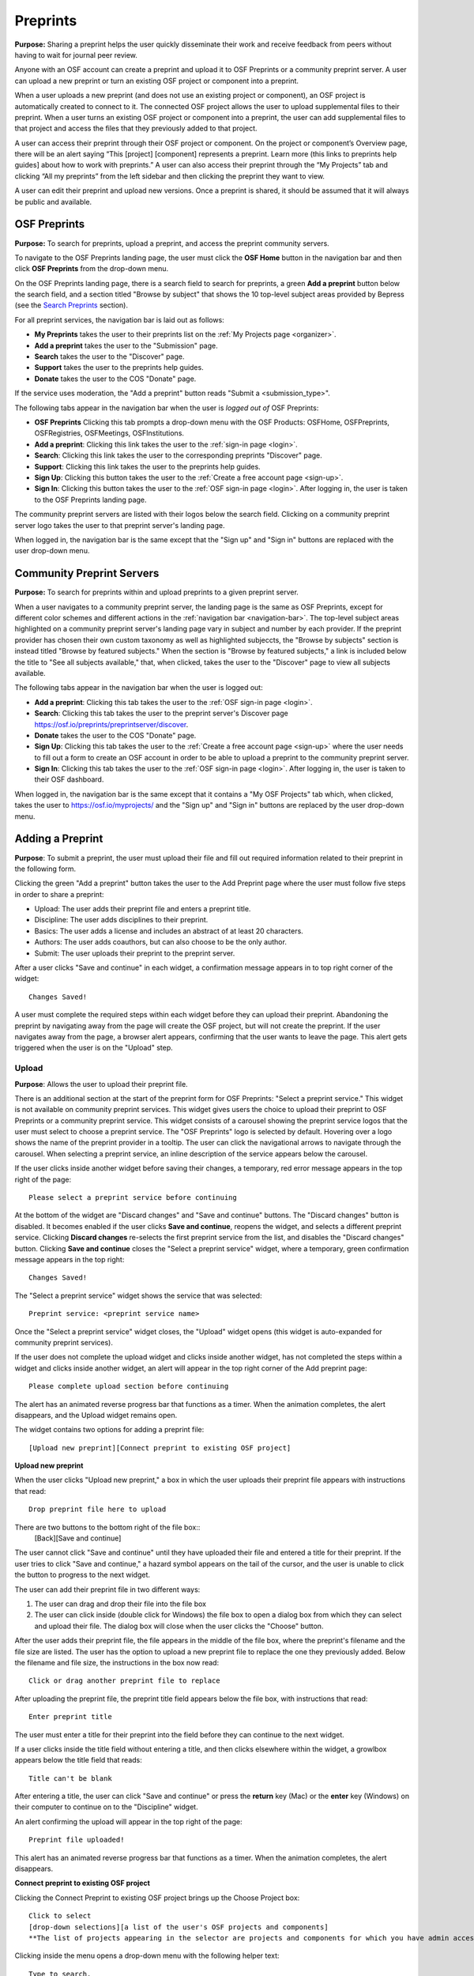 .. _preprints:

Preprints
*********

**Purpose:** Sharing a preprint helps the user quickly disseminate their work and receive feedback from peers without having to wait for journal peer review. 

Anyone with an OSF account can create a preprint and upload it to OSF Preprints or a community preprint server. A user can upload a new preprint or turn an existing OSF project or component into a preprint. 

When a user uploads a new preprint (and does not use an existing project or component), an OSF project is automatically created to connect to it. The connected OSF project allows the user to upload supplemental files to their preprint. When a user turns an existing OSF project or component into a preprint, the user can add supplemental files to that project and access the files that they previously added to that project.

A user can access their preprint through their OSF project or component. On the project or component’s Overview page, there will be an alert saying “This [project] [component] represents a preprint. Learn more (this links to preprints help guides] about how to work with preprints.” A user can also access their preprint through the “My Projects” tab and  clicking “All my preprints” from the left sidebar and then clicking the preprint they want to view. 

A user can edit their preprint and upload new versions. Once a preprint is shared, it should be assumed that it will always be public and available.

OSF Preprints
-------------
**Purpose:** To search for preprints, upload a preprint, and access the preprint community servers.

To navigate to the OSF Preprints landing page, the user must click the **OSF Home** button in the navigation bar and then click **OSF Preprints** from the drop-down menu.

On the OSF Preprints landing page, there is a search field to search for preprints, a green **Add a preprint** button below the search field, and a section titled "Browse by subject" that shows the 10 top-level subject areas provided by Bepress (see the `Search Preprints`_ section).

For all preprint services, the navigation bar is laid out as follows:

* **My Preprints** takes the user to their preprints list on the :ref:`My Projects page <organizer>`.
* **Add a preprint** takes the user to the "Submission" page.
* **Search** takes the user to the "Discover" page.
* **Support** takes the user to the preprints help guides.
* **Donate** takes the user to the COS "Donate" page.

If the service uses moderation, the "Add a preprint" button reads "Submit a <submission_type>".

The following tabs appear in the navigation bar when the user is *logged out of* OSF Preprints:

* **OSF Preprints** Clicking this tab prompts a drop-down menu with the OSF Products: OSFHome, OSFPreprints, OSFRegistries, OSFMeetings, OSFInstitutions.
* **Add a preprint**: Clicking this link takes the user to the :ref:`sign-in page <login>`.
* **Search**: Clicking this link takes the user to the corresponding preprints "Discover" page.
* **Support**: Clicking this link takes the user to the preprints help guides.
* **Sign Up**: Clicking this button takes the user to the :ref:`Create a free account page <sign-up>`.
* **Sign In**: Clicking this button takes the user to the :ref:`OSF sign-in page <login>`. After logging in, the user is taken to the OSF Preprints landing page.

The community preprint servers are listed with their logos below the search field. Clicking on a community preprint server logo takes the user to that preprint server's landing page.

When logged in, the navigation bar is the same except that the "Sign up" and "Sign in" buttons are replaced with the user drop-down menu.

Community Preprint Servers
--------------------------
**Purpose:** To search for preprints within and upload preprints to a given preprint server.

When a user navigates to a community preprint server, the landing page is the same as OSF Preprints, except for different color schemes and different actions in the :ref:`navigation bar <navigation-bar>`. The top-level subject areas highlighted on a community preprint server's landing page vary in subject and number by each provider. If the preprint provider has chosen their own custom taxonomy as well as highlighted subjeccts, the "Browse by subjects" section is instead titled "Browse by featured subjects." When the section is "Browse by featured subjects," a link is included below the title to "See all subjects available," that, when clicked, takes the user to the "Discover" page to view all subjects available.

The following tabs appear in the navigation bar when the user is logged out:

* **Add a preprint**:  Clicking this tab takes the user to the :ref:`OSF sign-in page <login>`.
* **Search**: Clicking this tab takes the user to the preprint server's Discover page https://osf.io/preprints/preprintserver/discover.
* **Donate** takes the user to the COS "Donate" page.
* **Sign Up**: Clicking this tab takes the user to the :ref:`Create a free account page <sign-up>` where the user needs to fill out a form to create an OSF account in order to be able to upload a preprint to the community preprint server. 
* **Sign In**: Clicking this tab takes the user to the :ref:`OSF sign-in page <login>`. After logging in, the user is taken to their OSF dashboard.

When logged in, the navigation bar is the same except that it contains a "My OSF Projects" tab which, when clicked, takes the user to https://osf.io/myprojects/ and the "Sign up" and "Sign in" buttons are replaced by the user drop-down menu.

.. _adding-preprint: 

Adding a Preprint
-----------------
**Purpose**: To submit a preprint, the user must upload their file and fill out required information related to their preprint in the following form.
  
Clicking the green "Add a preprint" button takes the user to the Add Preprint page where the user must follow five steps in order to share a preprint:

* Upload: The user adds their preprint file and enters a preprint title.
* Discipline: The user adds disciplines to their preprint.
* Basics: The user adds a license and includes an abstract of at least 20 characters.
* Authors: The user adds coauthors, but can also choose to be the only author.
* Submit: The user uploads their preprint to the preprint server.

After a user clicks "Save and continue" in each widget, a confirmation message appears in to top right corner of the widget::
  
    Changes Saved!

A user must complete the required steps within each widget before they can upload their preprint. Abandoning the preprint by navigating away from the page will create the OSF project, but will not create the preprint. If the user navigates away from the page, a browser alert appears, confirming that the user wants to leave the page. This alert gets triggered when the user is on the "Upload" step.
    
Upload
^^^^^^
**Purpose**: Allows the user to upload their preprint file.

There is an additional section at the start of the preprint form for OSF Preprints: "Select a preprint service." This widget is not available on community preprint services. This widget gives users the choice to upload their preprint to OSF Preprints or a community preprint service. This widget consists of a carousel showing the preprint service logos that the user must select to choose a preprint service. The "OSF Preprints" logo is selected by default. Hovering over a logo shows the name of the preprint provider in a tooltip. The user can click the navigational arrows to navigate through the carousel. When selecting a preprint service, an inline description of the service appears below the carousel.

If the user clicks inside another widget before saving their changes, a temporary, red error message appears in the top right of the page::
  
    Please select a preprint service before continuing

At the bottom of the widget are "Discard changes" and "Save and continue" buttons. The "Discard changes" button is disabled. It becomes enabled if the user clicks **Save and continue**, reopens the widget, and selects a different preprint service. Clicking **Discard changes** re-selects the first preprint service from the list, and disables the "Discard changes" button. Clicking **Save and continue** closes the "Select a preprint service" widget, where a temporary, green confirmation message appears in the top right::
  
    Changes Saved!
    
The "Select a preprint service" widget shows the service that was selected::
  
    Preprint service: <preprint service name>

Once the "Select a preprint service" widget closes, the "Upload" widget opens (this widget is auto-expanded for community preprint services).

If the user does not complete the upload widget and clicks inside another widget, has not completed the steps within a widget and clicks inside another widget, an alert will appear in the top right corner of the Add preprint page::

    Please complete upload section before continuing
    
The alert has an animated reverse progress bar that functions as a timer. When the animation completes, the alert disappears, and the Upload widget remains open.

The widget contains two options for adding a preprint file::

    [Upload new preprint][Connect preprint to existing OSF project]

.. _new-preprint:

**Upload new preprint**

When the user clicks "Upload new preprint," a box in which the user uploads their preprint file appears with instructions that read::
      
    Drop preprint file here to upload

There are two buttons to the bottom right of the file box::
    [Back][Save and continue]

The user cannot click "Save and continue" until they have uploaded their file and entered a title for their preprint. If the user tries to click "Save and continue," a hazard symbol appears on the tail of the cursor, and the user is unable to click the button to progress to the next widget.

The user can add their preprint file in two different ways:

1. The user can drag and drop their file into the file box
2. The user can click inside (double click for Windows) the file box to open a dialog box from which they can select and upload their file. The dialog box will close when the user clicks the "Choose" button. 

After the user adds their preprint file, the file appears in the middle of the file box, where the preprint's filename and the file size are listed. The user has the option to upload a new preprint file to replace the one they previously added. Below the filename and file size, the instructions in the box now read::
    
    Click or drag another preprint file to replace

After uploading the preprint file, the preprint title field appears below the file box, with instructions that read::
    
    Enter preprint title
    
The user must enter a title for their preprint into the field before they can continue to the next widget.

If a user clicks inside the title field without entering a title, and then clicks elsewhere within the widget, a growlbox appears below the title field that reads::
  
      Title can't be blank

After entering a title, the user can click "Save and continue" or press the **return** key (Mac) or the **enter** key (Windows) on their computer to continue on to the "Discipline" widget.

An alert confirming the upload will appear in the top right of the page::
  
    Preprint file uploaded!

This alert has an animated reverse progress bar that functions as a timer. When the animation completes, the alert disappears.

**Connect preprint to existing OSF project**

Clicking the Connect Preprint to existing OSF project brings up the Choose Project box::

    Click to select
    [drop-down selections][a list of the user's OSF projects and components]
    **The list of projects appearing in the selector are projects and components for which you have admin access. Registrations are not included here.
    
Clicking inside the menu opens a drop-down menu with the following helper text::
  
    Type to search.

Typing into the field, shows the following loading message::
  
    Loading options...
    
A maximum of 7 projects are shown at a time from the menu. If there are more than 7, the user can scroll through the menu.
    
After the user types in and selects a project or component from the drop-down list, the Choose Project section closes, and the Choose File section appears below it. The Choose Project section is still viewable and accessible to the user. The box reads::

    Choose Project
    [project or component name]
    *Click to Edit*

The user can click anywhere inside the Choose Project section to open it. When reopening the box, the user can choose a different project or component.

In the Choose File section two options appear for uploading a preprint file to the OSF project or component::
  
    [Upload preprint][Select existing file as preprint]

If the user clicks "Upload preprint," the file box appears with instructions that read::
  
    Drop preprint file here to upload
    
After the user uploads their preprint file, the file box briefly shows the filename and file size before the Choose File section closes, and the Organize section appears below it.

If the user clicks "Select existing file as preprint," the Choose File section will show the files uploaded to the project or component's OSF storage (files uploaded to storage add-ons are not available to use as preprints).

After the user chooses the file they want to use for their preprint, the Choose File section will close and the Organize box will appear below it.

The Choose File section is still viewable and accessible to the user. The box reads::

    Choose File (this is a link that the use can click to expand the box)
    [filename]
    *Click to Edit*

The user can click anywhere inside the Choose File section to open it. When reopening the section, the user can choose a different file from OSF storage to use for their preprint.
    
After the user has finished choosing and uploading their preprint file, the Organize section will appear.

If the user previously chose to upload their preprint to an OSF project, the Organize secion will display two options for connecting a preprint to a project::
  
    You can organize your preprint by storing the file in this project or in its own new component. If you select 'Make a new component', the prperint file will be stored in a new component inside this project. If you  select 'Use the current project', the preprint file will be stored in this project. If you are unsure, select 'Make a new component'.
    [Make a new component][Use the current project]
    
If the user clicks "Make a new component," the Finalize Upload section will appear below the Choose Project, Choose File, and Organize sections::

    Enter preprint title (this is a field)
    You have selected and organized your preprint file. Clicking "Save and continue" will immediately make changes to your OSF project. You will not be able to delete your Preprint file, but you will be able to update or modify it
    [Save and continue]

The user cannot click "Save and continue" until they have entered a preprint title.
    
If the user clicks "Use the current project," a growlbox will appear below the two options with an exclamation point icon to the left of the message::
  
    Your project details will be saved as you continue to work on this form.
    Changes you make on this page are saved immediately. Create a new component under this project to avoid overwriting its details.
    [Create a new component][Continue with this project]
    
If the user clicks "Create a new component," the Finalize Upload section will appear below the Choose Project, Choose File, and Organize sectioms where the user will need to enter a preprint tile before moving on to the next widget::
  
  Enter preprint title (this is a text field)
  You have selected and organized your preprint file. Clicking "Save and continue" will immediately make changes to your OSF project. You will not be able to delete your Preprint file, but you will be able to update or modify it
  [Save and continue]
  
The user cannot click "Save and continue" until they have entered a preprint title.

If the uesr clicks "Continue with this project," the Finalize Upload box will appear below the Choose Project, Choose File, and Organize boxes, where the user will need to enter a preprint tile before moving on to the next widget::
  
  Enter preprint title (this is a text field)
  You have selected and organized your preprint file. Clicking "Save and continue" will immediately make changes to your OSF project. You will not be able to delete your Preprint file, but you will be able to update or modify it
  [Save and continue]

The user cannot click "Save and continue" until they have entered a preprint title.

If the user previously chose to upload their preprint to a component, the Organize box will display two options for connecting a preprint to a component::
  
    You can organize your preprint by storing the file in this component or in its own new component. If you select ‘Make a new component’, the preprint file will be stored in a new component inside this component. If you select ‘Use the current component’, the preprint file will be stored in this component. If you are unsure, select ‘Make a new component’.
    [Make a new component][Use the current component]
        
If the user clicks "Make a new component," the Finalize Upload section will appear below the Choose Project, Choose File, and Organize sections::

    Enter preprint title (this is a text field)
    You have selected and organized your preprint file. Clicking "Save and continue" will immediately make changes to your OSF project. You will not be able to delete your Preprint file, but you will be able to update or modify it
    [Save and continue]

The user cannot click "Save and continue" until they have entered a preprint title.

If the user clicks "Use the current component," a growlbox will appear below the two options with an exclamation point icon to the left of the message::

  Your component details will be saved as you continue to work on this form.
  Changes you make on this page are saved immediately. Create a new component under this component to avoid overwriting its details.
  [Create a new component][Continue with this component]

If the user clicks "Create a new component," the Finalize Upload section will appear below the Choose Project, Choose File, and Organize sectionz, where the user will need to enter a preprint tile before moving on to the next widget::
  
  Enter preprint title (this is a text field)
  You have selected and organized your preprint file. Clicking "Save and continue" will immediately make changes to your OSF project. You will not be able to delete your Preprint file, but you will be able to update or modify it
  [Save and continue]
  
The user cannot click "Save and continue" until they have entered a preprint title.

If the user clicks "Continue with this component," the Finalize Upload section will appear below the Choose Project, Choose File, and Organize sections, where the user will need to enter a preprint tile before moving on to the next widget::
  
  Enter preprint title (this is a text field)
  You have selected and organized your preprint file. Clicking "Save and continue" will immediately make changes to your OSF project. You will not be able to delete your Preprint file, but you will be able to update or modify it
  [Save and continue]
  
The user cannot click "Save and continue" until they have entered a preprint title.

When the user enters a preprint title and clicks "Save and continue," the Upload widget closes, and the Discipline widget expands.

The user can return to the Upload widget to make changes at any point throughout the preprint upload process. 

When closed, the Upload widget appears as follows::
  
    *Preprint location:* [project or component name]
    *Preprint file:* [file name] *(Version: [number]*
    *Preprint title:* [preprint title]
    *Click to Edit*

When returning to the Upload widget, the user can click inside the the widget to open it. The user can only make changes to the preprint file (can upload a new file as long as it has the same name as the previous file) and edit the preprint title. The user cannot change their OSF project or component. At the bottom of the Upload widget, there is a message and two buttons that read::
  
    Edits to this preprint will update both the preprint and the OSF project.
    [Discard changes][Save and continue]
  
The user cannot click "Discard changes" unless they have made changes to the preprint file or title. Once the user has made changes, they can click this button or click within whichever widget they are currently working on to discard the changes they made to the Upload widget.
    
Discipline
^^^^^^^^^^
**Purpose:** Allows the user to add disciplines and subdisciplines (optional) to their preprint to make it more discoverable.

The taxonomy for the disciplines comes from BePress.

At the top of the Discipline widget, there is a message that reads::
  
    Select a discipline and subdiscipline, if relevant. Add more by clicking on a new discipline or subdiscipline.

There are three columns that sort the hierarchies of the disciplines and subdisciplines (aka the *discipline chooser*).

There are two buttons in the bottom right of the widget::
  
    [Discard changes][Save and continue]

In the left column, all of the disciplines available in OSF Preprints are listed::

    Architecture
    Arts and Humanities
    Business
    Education
    Engineering
    Law
    Life Sciences
    Medecine and Health Sciences
    Physical Sciences and Mathematics
    Social and Behavioral Sciences
    
When selecting a discipline, the user must click on a top-level discipline from the left column, and it will be added to their preprint. Their disciplines will appear above the discipline chooser.

When selecting a subdiscipline, the user must click on a top-level discipline to show its subsdisciplines in the middle column. The user can click on a subdiscipline from the middle column to show its subdisciplines in the right column.

To remove disciplines from their preprint, the user can click the white "x" to the right of their added disciplines.

The user can click inside any other widget prior to adding disciplines; however, the user must add at least one discipline to their preprint before they can upload it.

Until the user adds a discipline, they will not be able to click "Discard changes" or "Save and continue."

When the user clicks "Save and continue," the Discipline widget will close, and the Basics widget will open.

The user can return to the Discipline widget to make changes at any point throughout the preprint upload process. 

Basics
^^^^^^
**Purpose:** The Basics widget is where the user can add a license, DOI, tags, and an abstract to their preprint.

In the bottom right of the Basics widget, there are two buttons::
  
    [Discard changes][Save and continue]

These buttons are disabled until the user has filled the required fields. The required sections and fields for this widget are:

* Choose a license
* Abstract

If the user chooses the No license option from the Choose a license drop-down menu, the two fields that appear below the menu are also required:
* Year
* Copyright Holders

**License**

In the license section, the user has the following options::
    
    **Choose a license:** (required)
    [Drop-down selections]
    `License FAQ <http://help.osf.io/m/preprints/l/726873-preprint-faqs#how_should_i_license_my_preprint>`_. 
    Show full text (clicking this shows an explanation of the license selected)
    Hide full text (this appears in place of Show full text when the user clicks to view the text)

The licenses available vary by preprint provider. OSF Preprints offers No license, CC0 1.0 Universal, and CC-By Attribution 4.0 International. If the user selects "No license" from the drop-down menu, the "Year" and "Copyright Holders" fields appear below the menu.

These two fields are required. In the "Year" field, the current year is listed automatically. If the user deletes the current year - e.g. "2017"- from the field, the year will reappear automatically in the field. To enter a different year, the user can delete the last 1-3 numbers and type in the correct year from there. If the user deletes the first number- e.g. "2"- the year will reappear automatically in the field.

There is an option to "Apply this preprint license to my OSF project." The user can select "Yes" or "No" to either extend or not extend the preprint license to their OSF project. "Yes" is selected automatically. Note that if the user selects "No license" option from the drop-down menu, they can choose to extend this license to their OSF project, as well.

**The DOI section**
A DOI is automatically generated for a preprint upon submission, and is minted through Crossref. Each preprint provider has a unique DOI prefix. If the  preprint has been published in a journal, the user can enter the peer-reviewed DOI into the "Peer-reviewed publication DOI (optional)" field.
    
If the user enters an invalid DOI, a red error message appears below the field::
  
    Please use a valid DOI
    
The error message disappears when the user removes the invalid DOI.

**Original Publication Date**

If their preprint has been previously published, the user can include the publication year, month, and day into this field. Clicking inside this field opens a calender picker from which the user can select and apply the publication date.

This publication date will appear in the preprint's metadata, as well as in the preprint citations.

**The Keywords section**
    
In the Keywords section, the user can add tags to their preprint in the text box that has the instructions::
  
    Add a tag

**The Abstract section**

In the Abstract section, the textbox has instructions that read::
  
    Add a brief summary of your preprint

If the user starts typing into the Abstract textbox and deletes what they have written, a growlbox will appear below the textbox that reads::
  
    Abstract can't be blank

When the user starts typing their abstract and the content is--so far--less than 20 characters long, a growlbox will appear below the textbox that reads::
  
    Abstract is too short (minimum is 20 characters)

The growlbox disappears once the user has typed 20 characters. When the abstract is less than 20 characters, the textbox is outlined in blue, but when the abstract reaches 20 characters and more, the textbox is outlined in green.

When the user has filled out all of the required sectons and fields, they can either click [Discard changes][Save and continue]

Clicking "Discard changes" will cause a growlbox to appear below the Abstract textbox that reads::
  
    Abstract can't be blank

**Finishing the Basics Widget**
 
In the event that the user chooses "No license" from the drop-down menu and fills out the "Year" and "Copyright Holders" fields as their last steps before they finish the Basics widget, the user can press the **return** key (Mac) or the **Enter** key (Windows) on their computer to close the Basics widget and open the Authors widget.

The user can also click [Save and continue] to close the Basics widget and open the Authors widget.

This is how the widget appears when closed::
  
    Basics (this is a link that the user can use to click to open the widget; the user can click anywhere inside the widget to open it)
    License: [license type]
    DOI: [DOI] (or) None (if no DOI is provided)
    Abstract:
    [abstact content]
    Click to Edit
    
The user can click inside the Basics widget to open it and make changes at any point throughout the preprint upload process. When the user reopens the Basics widget, they cannot click "Discard changes" unless they have made changes to the information they previously provided in the widget. Once the user has made changes to the information, the user can click "Discard changes."

Authors
^^^^^^^
**Purpose:** The Authors widger is where the user can add and reorder their preprint authors.

A user can search for and add authors to their preprint.

At the top of the Authors widget, there are instructions that read::
  
    Add preprint authors and order them appropriately. All changes to authors are saved immediately. Search looks for authors that have OSF accounts already. Unregistered users can be added and invited to join the preprint.

**Search for an author:** To add an author, the user must type the author's name into the search field. The search field has a message within it that reads::
    
    Search by name [magnifying glass symbol]

When the user types the author's name into the search field, the user can either press enter on their keyboard or click the magnifying glass symbol.

Once the user enters their search query, a gray box appears below the search field that reads::
  
    Can't find the user you're looking for?
    [Add author by email address]

If the author does not have an OSF account, a Results section will appear below the gray box that reads::
  
    No results found.

If the user clicks the "Add author by email address" button, the gray box will disappear, and the Add author by email section will appear below the search field with the following form::
  
    Add author by email
    Full Name
    [full name field] Full name
    Email
    [email field] Email
    We will notify the user that they have been added to your preprint.
                                                          [Cancel][Add]
                                                
If the user clicks inside the Full Name and Email fields without entering information and then clicks outside of these fields, the following growlbocs appear below each respective field::
  
    Full Name can't be left blank (the full name field)
    This field can't be blank (the email field)

If the user enters an author's name that is less than three characters, a growlbox appears below the Full Name field that reads::
  
    Full Name is too short (minimum is 3 characters)

If the user enters an invalid email address into the Email field, a growlbox appears below the Email field that reads::
  
    This field must be a valid email address
  
Until the user enters the information correctly into these fields, the fields will be outlined in blue, and the green "Add" button will be unclickable. The user can, however, click the "Cancel" button.

When the user enters in the information correctly, the fields will be outlined in green, and the user can click the green "Add" button.

When the user clicks the green "Add" button, the author will be added to the Authors section on the right side of the widget below the user's name.
  
If the author who the user searches for has an OSF account, a Results section will appear below the gray box, and the author's name will be listed in the Results section with a green "Add" button to the right of their name.

When the user clicks the green "Add" button, the author will be added to the Authors section on the right side of the widget below the user's name.

**Reorder Authors:**
If the user adds more than one author, each author will be added according to the order in which the user adds them.

At the top of the Authors section, there are instructions that read::
  
    Drag and drop authors to change authorship order.

In each author row, there are four columns: Name, Permissions, Citation, and a red "Remove" button.

To the left of each author row, there is a hamburger that the user can click to drag and drop the authors into a different order.

Under the Permissions column, each author (except for the user uploading the preprint, who is listed as the administrator) has a Permissions menu. In the Permissions menu, the Read + Write permissions are selected automatically. The user can click inside the menu to open a pop-over from which the user can assign different permissions to their authors. The permissions options are: Read, Read + Write, and Administrator. There is a question mark to the right of the Permissions header. When the user hovers over the question mark, a tooltip appears that explains the permissions levels::
  
    Read
        *View a preprint
    Read + Write
        *Read privileges
        *Add and configure preprint
        *Add and edit content
    Administrator
        *Read and write privileges
        *Manage authors
        *Public-private settings

Under the Citation column, there is a checkbox in each author's row. The checkbox is selected automatically. When the checkbox is selected, the corresponding author will appear in citations. When the checkbox is unchecked, the author will not be included in citations but can read and modify the preprint, according to their permissions. There is a question mark below the Citation header. When the user hovers over the question mark, a tooltip appears that explains what checking and unchecking the Citation box means::
  
    Only checked authors will be included in preprint citations. Authors not in the citation can read and modify the preprint as normal.

Clicking the red "Remove" button will delete the author from the preprint. The author will not aware that they were added or deleted.

When the user is finished filling out the Authors widget, they can click the blue "Next" button in the bottom right of the widget.

After the user clicks the "Next" button, the widget will close and the Submit widget will open. 

The user can click inside the Authors widget to make changes to the information after the user has continued on to the next widget. When the user reopens the Authors widget, they can click the "Next" button at any time, with or without making changes to the information within the widget.

Submit
^^^^^^

Once the user has filled out the required fields and reaches the bottom of the page, they can submit their preprint. Instructions and a submit button walk the user through what will happen after submission.

For services who do not use moderation, the "submit" button in the navigation bar reads "Add a <submission_type>" and the submission the language is as follows::
  
  When you add this <submission_type>, it will become publicly accessible via <service> and assigned a DOI. The <submissions_type> file cannot be deleted, but it can be updated or modified. The related OSF project can be used to manage supplementary materials, appendices, data, or protocols for your <submission_type>.
  
  By adding this <submission_type>, you confirm that all contributors agree with sharing it and that you have the right to share this <submission_type>.
  [Cancel][Add <submission_type>]

For services that use post-moderation, the "submit" button in the navigation bar reads "Submit a <submission_type>" and the submission language is as follows::
  
  <service> uses post-moderation. When you submit this <submission_type>, it will become publicly accessible via <service> and assigned a DOI. Your <submission_type> will only become private if rejected by a moderator. The <submission_type> file cannot be deleted, but it can be updated or modified. The related OSF project can be used to manage supplementary materials, appendices, data, or protocols for your <submission_type>.

  By submitting this <submission_type>, you confirm that all contributors agree with sharing it and that you have the right to share this <submission_type>.
  [Cancel][Submit <submission_type>]

For services that use pre-moderation, the "submit" button in the navigation bar reads "Submit a <submission_type>, and the submission language is as follows::
  
    <service> uses pre-moderation. If your <submission_type> is accepted, it will become publicly accessible via <service> and assigned a DOI. The <submission_type> file cannot be deleted, but it can be updated or modified. The related OSF project can be used to manage supplementary materials, appendices, data, or protocols for your <submission_type>.
    
    By submitting this <submission_type>, you confirm that all contributors agree with sharing it and that you have the right to share this <submission_type>.
    [Cancel][Submit <submission_type>]


If the user has not finished all required sections, and they click the **Create** button, a message will appear below the instructions that reads with a list of the unfinished sections::
  
    The following section(s) must be completed before sharing this preprint.
    <widget title(s)>
    
The user could skip the Author widget (either by not clicking inside the widget at all or by not clicking the **Next** button) and submit their preprint without any message or growlbox appearing.

When the user is ready to submit their preprint, they can click the blue "Share" button. Clicking "Share" causes a modal to appear::

    Create Preprint
    Once this preprint is made public, you should assume that it will always be public. Even if you delete it, search engines or others may access the files before you do so.
    [Cancel][Create preprint]
    
Clicking "Cancel" will return the user to the "Add Preprint" page with all of their preprint upload information still intact.

Clicking the final button will take the user directly to the Preprint Detail page. 

The authors will receive an email notification that they have been added as authors to the preprint. If the recipient is a non-registered user, they will receive the following email notification::
  
   Hello [username],
   
   You have been added by [username] as a contributor to the preprint “[preprint name]” on the Open Science Framework. To set a password for your account, visit:
   
   https://osf.io/user/GUID/GUID/claim/?token=[string]
   
   Once you have set a password, you will be able to make contributions to “[preprint name]” and create your own preprints and projects. You will automatically be subscribed to notification emails for this project. To change your email notification preferences, visit your project or your user settings: https://staging.osf.io/settings/notifications/
   To preview “Measurements of Newtonian Fluids” click the following link: https://osf.io/GUID/

   (NOTE: if this project is private, you will not be able to view it until you have confirmed your account)

   If you are not [username] or you are erroneously being associated with “[preprint name]” then email contact@osf.io with the subject line “Claiming Error” to report the problem.
   
If the recipient is a registered user, they will receive the following email notification::
    
    Hello [username],
    [username] has added you as a contributor to the preprint “[preprint name]” on the Open Science Framework: https://osf.io/GUID/

    You will be automatically subscribed to notification emails for this project. To change your email notification preferences, visit your project or your user settings: https://staging.osf.io/settings/notifications/

    If you are erroneously being associated with “[preprint name],” then you may visit the project's “Contributors” page and remove yourself as a contributor.

Upon submitting the preprint, the user will receive the following call-to-action email titled "Confirmation of your submission to OSF Preprints."

For OSF Preprints::
      
  Hello <user name>,

  Your preprint <preprint title> has been successfully submitted to OSF Preprints.

  Now that you've shared your preprint, take advantage of more OSF features:
  * Upload supplemental, materials, data, and code to the OSF project associated with your preprint. Learn how <http://help.osf.io/m/preprints/l/685323-add-supplemental-files-to-a-preprint>
  * Preregister your next study. Read more <http://help.osf.io/m/registrations/l/524205-register-your-project>
  * Or share on social media: Tell your friends through:   twitter	 facebook	 LinkedIn
  
  Learn more about OSF Preprints or OSF.

  Sincerely,
  Your OSF team
  
In the last line of the email, "OSF Preprints" and "OSF" link to the "OSF Preprints" landing page and OSF dashboard, respectively.

For community preprints services::
    
  Hello <user name>,

  Your preprint <preprint title> has been successfully submitted to <preprint service>.

  Now that you've shared your paper, take advantage of more OSF features:
  * Upload supplemental, materials, data, and code to the OSF project associated with your paper. Learn how <http://help.osf.io/m/preprints/l/685323-add-supplemental-files-to-a-preprint>
  * Preregister your next study. Read more <http://help.osf.io/m/registrations/l/524205-register-your-project>
  * Or share on social media: Tell your friends through:   twitter	 facebook	 LinkedIn
  
  You will receive a separate notification informing you of any status changes.
  Learn more about <preprint service> or OSF.


  Sincerely,
  Your <preprint service> and OSF teams

In the last line of the email, the "preprint service" and "OSF" link to the preprint service landing page and OSF dashboard, respectively.

Preprint Detail Page
--------------------
 **Purpose:** The "Preprint Detail" page is the main page where the user reads and downloads a given preprint.

The preprint title appears at the top of the "Preprint Detail" page. Below the title is a list of the co-authors on the preprint. If a co-author is a registered contributor, their name will be linked to their OSF profile page. The date when the preprint was shared and the date when the preprint was last edited are listed below the preprint's title.

On the left half of the page, the preprint appears in an MFR, below which a "Download preprint" button, and the supplemental files (if the user has uploaded any) are shown. The preprint file will also be listed below the MFR but only in the event that there are supplemental files.

On the right half of the page, the preprint's abstract, license, disciplines, Preprint DOI (when clicked takes the user to the "Preprint Detail" page), Peer-Review Publication DOI (optional - appears if the user's preprint has been previously published and they have provided it in the metadata when uploading their preprint), Original Publication Date, tags, and citation styles (MLA, APA, and Chicago) are listed.

It can take up to 24 hours for a preprint to be minted, in which case the DOI is listed, but not linked, and the following message appears below the Preprint DOI:
  
    DOIs are minted by a third party, and may take up to 24 hours to be registered

If the user has entered a peer-reviewed DOI and an original publication date, these metadata will appear in the citations (not all citation styles use DOIs). If the user has not entered a peer-reviewed DOI, the preprint DOI is used in the citations.

If an abstract is long, there will be a **See more** button below the abstract that the user can click to expand the remaining text. When the abstract is expanded, the button changes to **See less**. When the user clicks the **See less** button, the abstract shrinks back to its shorter length, and the **See more** button returns.

In the top right of the Preprint Detail page, there is a gray box that includes a series of actions for downloading and sharing a preprint::

   [Download preprint], the number of downloads [Downloads: x], and social media sharing options

At the bottom right of the page, there is a gray box that reads::
     
    The project for this paper is available on the OSF
   [Visit project] (links to the OSF project connected to a preprint)

Admins can see a green "Edit preprint" button in the top right of the Preprint Detail page. Contributors with read access or read+write acces and visitors to a Preprint Detail page cannot see this button.
   
Moderated preprints
^^^^^^^^^^^^^^^^^^^
**Purpose**: Preprints will be pending until accepted or rejected by a moderator. Banners help inform the user of the state of their preprint. These banners are only visible to the preprint authors and moderator.

If the user submitted to a preprint service that uses pre-moderation, they will receive a confirmation email upon submission titled "Confirmation of your submission to <preprint service>"::
  
  Hello Rebecca Rosenblatt,

  Your preprint <preprint title> has been successfully submitted to <preprint service>.

  <preprint service> has chosen to moderate their submissions using a pre-moderation workflow, which means your submission is pending until accepted by a moderator. You will receive a separate notification informing you of any status changes.

  Learn more about <preprint service> or OSF.

  Sincerely,
  Your <preprint service> and OSF teams

In the last line of the email, the "preprint service" and "OSF" link to the preprint service landing page and OSF dashboard, respectively.

The premoderated preprint will be private until a moderator accepts or rejects it. While the preprint is pending, a yellow banner will appear at the top of the page::
  
    Pending: <preprint service> uses pre-moderation. this preprint is not publically available or searchable until approved by a moderator.

If the user submitted to a preprint service that uses post-moderation, the user will receive a confirmation email upon submission titled "Confirmation of your submission to <preprint service>"::
  
  Hello <user name>,

  Your preprint <preprint title> has been successfully submitted to <preprint service>.

  <preprint service> has chosen to moderate their submissions using a post-moderation workflow, which means your submission is public and discoverable, while still pending acceptance by a moderator. You will receive a separate notification informing you of any status changes.

  Learn more about <preprint service> or OSF.

  Sincerely,
  Your <preprint service> and OSF teams

In the last line of the email, the "preprint service" and "OSF" link to the preprint service landing page and OSF dashboard, respectively.
  
The preprint will be public upon submission. Until a moderator accepts or rejects the preprint, a blue banner will appear at the top of the page::

    Pending: OSF uses post-moderation. This preprint is publically available and searchable but is subject to removal by a moderator.

If the moderator accepts the preprint, a green banner will appear at the top of the preprint page::
  
    Accepted: <preprint service> uses [pre][post]-moderation. This preprint has been accepted by a moderator and is publically available and searchable.

The user will receive a call-to-action email titled "OSF Notifications".

For pre-moderation::
  
  Hello <user name>,

  Your submission <preprint title>, submitted to <preprint service> has been accepted by the moderator and is now discoverable to others.

  Now that you've shared your preprint, take advantage of more OSF features:
  * Upload supplemental, materials, data, and code to the OSF project associated with your preprint. Learn how <http://help.osf.io/m/preprints/l/685323-add-supplemental-files-to-a-preprint>
  * Preregister your next study. Read more <http://help.osf.io/m/registrations/l/524205-register-your-project>
  * Or share on social media: Tell your friends through:   twitter	 facebook	 LinkedIn
  
  Learn more about <preprint service> or OSF.

  Sincerely,
  Your <preprint service> and OSF teams
  
For post-moderation::
  
  Hello <user name>,

  Your submission <preprint title>, submitted to <preprint service> has been accepted by the moderator and remains discoverable to others.

  Now that you've shared your preprint, take advantage of more OSF features:
  * Upload supplemental, materials, data, and code to the OSF project associated with your thesis. Learn how <http://help.osf.io/m/preprints/l/685323-add-supplemental-files-to-a-preprint>
  * Preregister your next study. Read more <http://help.osf.io/m/registrations/l/524205-register-your-project>
  * Or share on social media: Tell your friends through:   twitter	 facebook	 LinkedIn
  
  Learn more about <preprint service> or OSF.

  Sincerely,
  Your <preprint service> and OSF teams
  
In the last line of the email, the "preprint service" and "OSF" link to the preprint service landing page and OSF dashboard, respectively.
      
If the moderator rejects the preprint, the user will receive an email notification titled "OSF Notifications"::
  
  Hello <user name>,

  Your submission <preprint title>, submitted to <preprint service> has not been accepted. Contributors with admin permissions may edit the preprint and resubmit, at which time it will return to a pending state and be reviewed by a moderator.

  Learn more about <preprint service> or OSF.

  Sincerely,
  Your <preprint service> and OSF teams
    
A red banner will appear at the top of the preprint page::

    Rejected: <preprint service> uses [pre][post]-moderation. This preprint has been rejected by a moderator and is not publically available or searchable.

Upon rejection, the preprint will be made private.

If the moderator provides feedback with their decision, there will be a **Moderator feedback** button on the right side of the banner. Clicking this button opens a drop-down. If accepted, the drop-down will read::
  
    Moderator feedback
    Accepted
    This preprint has been accepted by a moderator and is publically available and searchable.

The moderator's feedback will follow, along with their name (or not, if anonymized).

If rejected, the drop-down will read::
  
    Moderator Feedback
    Rejected
    This preprint has been rejected by a moderator and is not publically available or searchable.

The moderator's feedback will follow, along with their name (or not, if anonymized).


Edit a Preprint
---------------
**Purpose:** To upload a new version of a preprint and/or edit the preprint's metadata.

Clicking the green "Edit preprint" button in the top right of the Preprint Detail page takes the user to the Edit Preprint page. 

The user can edit the widgets in any order, but the user cannot leave any of the required information blank, just as they could not during the :ref:`preprint upload process <adding-preprint>`. If the user leaves required information blank and clicks the "Complete" button inside the Update widget to apply their changes, the original metadata will still appear on the Preprint Detail page.

The preprint editing process is the same as the preprint uploading process. The only differences are that the Upload widget has a different workflow, and the submit widget and "Share" button are now called the Upload widget and the "Complete" button, respectively.

Editing the Upload Widget
^^^^^^^^^^^^^^^^^^^^^^^^^
The user cannot edit the Preprint Location section (i.e. the OSF project or component to which their preprint is connected). The Preprint Location section is grayed out and has a lock symbol next to the project/component name.

To upload a new version of their preprint, the user must click to open the Preprint File section. There is a message at the top of this section::
  
    Update preprint file version. File must have the same name as the original.

The user can then drag and drop the new version of their preprint file onto the page in the same way as when they uploaded the :ref:`first version of their preprint <new-preprint>`. If the user uploads a file with a different filename from the original, an alert will appear in the top right of the page::
  
    This is not a version of the current preprint file.

The alert has an animated reverse progress bar that functions as a timer. When the animation completes, the alert disappears, and the Preprint File section closes. 

If the user uploads a new version of their preprint file with the same filename as the original, the Preprint File section will close after the user drags and drops the file onto the page. The filename will appear in the section with a version number next to it::
    
    [filename](Version:x)

Accessing previous versions
---------------------------
**Purpose**: With version control, users should have access to all previous versions of a file.

Versions and version numbers are accessible below the MFR on the "Preprint Detail" page. If only one version has been uploaded, the version number appears as::
  
    Version: 1

If more than one version has been uploaded, the version number increases accordingly. The most recent version is rendered in the MFR. To access previous versions, a drop-down menu appears next to the version number. The drop-down button has the call-to-action: "Download previous versions." Clicking the button pulls all previous versions with their upload dates and times, and displays the versions from newest to oldest. For example::

  Version 3, 01/18/2019 10:33:79
  Version 2, 11/14/2018 8:45:15
  Version 1, 09/01/2018 4:29:33

Clicking on any version from the menu (even the most recent) will download the file to your browser.

The OSF Project
---------------
**Purpose**: Allows the user to add supplemental files to the preprint as well as to view and access the preprint from the OSF side.

On the bottom right of the Preprint Detail page, there is a gray box and a button::
  
    The project for this paper is available on the OSF.
    [Visit project]
    
Clicking the "Visit project" button takes the user to the Project Overview page. A preprint's Project Overview has the same layout as the :ref:`Project Overview page <overview>`, except with the following preprint alert and buttons::
  
    This project represents a preprint. Learn more about how to work with preprint files.[Edit preprint][View preprint]

Clicking the "Edit preprint" button takes the user to the Edit Preprint page.

Clicking the "View preprint" button takes the user to the Preprint Detail page.

If the user makes the OSF project/component private, the preprint will also be set to private and will not appear on the preprint server. The following banner will appear on the project or component Overview page::
  
    This [node_type] has a preprint, but has been made Private. Make your preprint discoverable by making this [node_type] Public.

Clicking the **Make Public** button on the Overview page will make the preprint public, and the preprint will appear again on the designated preprint server.

Adding Supplemental Files
-------------------------
**Purpose:** Allows the user to add supplemental files, code, and other matierals to their preprint.

Adding supplemental files to a preprint works in the same way as adding files to a regular OSF project using the :ref:`OSF storage <OSF-storage>`. The user can only add supplemental files at the top level. Files uploaded to storage add-ons will not appear as *supplemental files* on the Preprint Detail page.

On the Preprint Detail page, supplemental files appear below the MFR. The user can click on a file and the file will appear in the MFR. If there are more than six files (including the primary file) below the MFR, the files will appear in a carousel, and the user can click the right arrow to navigate through the rest of the files. When the user clicks the right arrow to navigate through the files, a left arrow will appear for the user to navigate back through the first set(s) of files.

The metadata and citation styles for the preprint stay the same along the right side of the page, even if the user clicks to read a supplemental file.

If a user clicks on a supplemental file (any file that is not labelled "Primary"), the "Download preprint" button located below the MFR changes to "Download file." The "Download preprint" button located in the top right of the page stays the same and downloads the primary preprint file even if a supplemental file is displayed in the MFR.

Search Preprints
----------------
**Purpose**: To search for and browse preprints in OSF Preprints and other preprint servers.

OSF Preprints is an aggregator of several preprint servers and is powered by SHARE. On the OSF Preprints and community preprint servers' landing pages, the user can enter a query to search for preprints. The search results will appear on the respsctive "Discover" page. 

The user can search by preprint title by entering the title into the search field. To search by an author(s) or a tag(s), the user can use the boolean operaters AND (including x and x) and OR (including x or x). The accepted formats for searching one or more authors is as follows:
  
  * author:(albert einstein)
  * author: "albert einstein"
  * author: 'albert einstein'
  
  * authors:(nosek AND spies)
  * authors: "nosek AND spies"
  * authors:'nosek AND spies'
  
The accepted formats for searching one or more tags is as follows:

  * tags:"multimedia"
  * tags:(multimedia)
  * tags: 'multimedia'
  
  * tags:"computer AND science"
  * tags:(computer AND science)
  * tags:'computer AND science'

  * tags:"psychology OR neuroscience"
  * tags:(psychology OR neuroscience)
  * tags:'psychology OR neuroscience'

To browse by subject area, there is a list of subject areas on the OSF Preprints and community preprint servers' landing pages. Clicking a subject area will yield preprints within that subject on the "Discover" page.

On the "Discover" page, there is a Provider side bar that shows all of the preprint servers aggregated in that particular preprint server. The user can select a preprint server to search for preprints uploaded to that server. If searching by subject area from the landing page, that subject will be expanded in its hierarchy in the sidebar when the user gets to the "Discover" page. Some community preprint services will have the top-level subjects expanded by default in the sidebar.

Below the Provider sidebar, there is a Subject sidebar that is sorted hierarchically. Clicking a facet next to a subject will unfold the subdisciplines within that subject area. Selecting a subject area will return all of the preprints that have that subject area as a discpline. Taxonomy that is custom to a community preprint server is not listed in this sidebar on the OSF Preprints "Discover" page. The user would need to go to the community preprint server's "Discover" page to search by their custom taxonomy. The preprints tagged with custom taxonomy are still aggregated in OSF Preprints. The tag does not appear on the preprint in search results, but, when clicked, the tag is listed on the preprint's "Details" page.

Selected search facets are defined in the URL, so that a user can share/navigate to that URL and see that search facet and its parent expanded on the "Discover" page.

Preprint search results display the preprint title first, followed by the author(s), discipline(s), abstract, and preprint provider. To access the rest of the metadata, there is a down arrow that the user can click to unfold the search result on the "Discover" page. Clicking the down arrow shows external links, such as a link to a preprint's journal publication, etc., an OAI (if any), tags (if any), and the date and time on which the preprint was added.

Annotating a preprint
---------------------
**Purpose**: Enables users to comment on and annotate preprints.

Hypothes.is is integrated as an annotation tool on the "Preprint Detail" pages for preprint services who have this tool enabled. The annotation tool can only be used for users who have signed up for an account on the Hypothes.is site. After creating an account and logging in, the user can view public annotations made on the preprint, as well as highlight and annotate the preprint themselves.

Users who are not logged in to Hypothes.is can view public annotertions made on the preprint.

Hypothes.is is integrated directly on the preprint in the MFR, and can be accessed as an interactive panel that can be expanded or closed.

Opening Hypothesis
^^^^^^^^^^^^^^^^^^
To open the annotation tool, the user must click the **<** icon in the top right of the MFR. The annotation panel will expand part way across the MFR. There are two tabs that the user can toggle between: Annotations | Page Notes. The "Annotations" tab is open by default. 

If no public annotations have been made on the preprint, the following message appears in the "Annotations" tab::
  
  There are no annotations in this group. 
  Create one by selecting some text and clicking the <quotation icon> button.

The quotation icon is not visible to a logged-out user. If public annotations have been made on the preprint, the user can view and share but cannot reply to annotations or flag annotations as spam without being logged in to Hypothesis. If the user clicks the **Reply** button below the annotation without being logged in, they will see the following message::
  
    You must be logged in to create annotations.
    
If the user clicks the **flag** icon below the annotation, a temporary error message will appear::
  
    Login to flag annotations
    You must be logged in to report an annotation to the moderators.

Clicking the **Page notes** tab opens page notes made by the user. If no public page notes have been made, the following message appears in the "Page Notes" tab::
  
  There are no page notes in this group. 
  Create one by clicking the <paper icon> button.

The paper icon *is* visible to a logged-out user, but, when the user clicks this button, they are prompted to log in or create an account in order to add a page note::
  
    You must be logged in to create annotations.

If public page notes have been made on the preprint, the user can view and share them but cannot reply to page notes or flag page notes as spam without being logged in to Hypothesis. If the user clicks the **Reply** icon below the page note without being logged in, they will see the following message::
  
    You must be logged in to create annotations.
    
If the user clicks the **flag** icon below the annotation, a temporary error message will appear::
      
    Login to flag annotations
    You must be logged in to report an annotation to the moderators.


Annotating, adding page notes, and highlighting
-----------------------------------------------
Once logged in, the user can annotate, add pages notes, and  highlight the preprint. 

Annotating
^^^^^^^^^^
**Purpose**: Annotations are comments that respond and link to excerpts of text in a document, and allow users to leave feedback on a preprint.

To add an annotation, the user must first higlight the text with their cursor, after which two buttons will appear in a popover::
  
    Annotate | Highlight

After clicking **Annotate**, the annotation panel will expand, and an editable textbox will appear in which the user can write their annotation. The highlighted text is previewed above the textbox in grayed-out italics. A statement about using the CC0 lisence appears at the bottom of the annotation when in edit mode::
  
    CC0 Annotations can be freely reused by anyone for any purpose.

The user can format their annotation using the following toolbox features:

* Embolden text
* Italicize text
* Quote text
* Insert link
* Insert image
* Insert mathematical notation (LaTex is supported)
* Insert numbered list
* Insert list
* Markdown
* Preview

The user can add tags to the annotation to make it easily discoverable by others.

The user can cancel the annotation by clicking the **Cancel** link at the bottom of the annotation. 

After writing an annotation, the user can post it. Next to the "Post" button is a drop-down menu where the user can choose to either make the annotation public or private::
  
    Public
    Only Me

An annotation is public by default. If the annotation is public, the "Post" button will read "Post to Public;" if the annotation is private, the "Post" button will read "Post to Only Me." A private message is only visible to the user writing the annotation, and is distinguished from public annotations by a "lock" symbol at the top. Once posted, the annotation will link to the excerpt of text that the user highlighted. The annotation will have a tick mark next to the excerpt. In the panel, annotations appear next to the text to which they correspond.

The user's annotations can be edited at any time. Below the user's annotation is a "pencil" icon. Clicking this icon opens the annotation in editing mode. 

Clicking the **Cancel** link returns the annotation to the regular viewing mode.

The user can delete their annotations at any time but cannot delete annotations made by others. Clicking the **trashcan** icon opens a confirmation modal::
  
    Are you sure you want to delete this annotation?
    [Cancel][OK]
    
Clicking **Cancel** closes the modal and cancels the action. Clicking **OK** removes the annotation from the panel, and scrolls the preprint back to the top.

The user can reply to their own annotations by clicking the **Reply** icon, which will open a new annotation box below the original annotation.

 The user can share their annotation by clicking the **Share** icon, which will open a drop-down containing the share link, a copy-to-clipboard button,  and social media options: Twitter, Facebook, Google Plus, and email. If the annotation is private, helper text appears below the share link::
   
    Only me. No one else will be able to view this annotation.
    
If not the owner of the annotation or if the owner is logged out of Hypothesis, pasting the link into the browser will take the user to the Hypothesis site, where they will be prompted to log in::
  
    This annotation is not available. You may need to log in to see it.
    
The owner will be able to log in to Hypothesis to view the annotation.

The user cannot flag their own annotations as spam. In this way, the "Spam" icon is not available on the user's annotations from their end. The user can flag annotations written by other users as spam. Hovering over the **Flag** icon shows a tooltip::
  
    Report this annotation to the moderators

Clicking the **Flag** icon turns the flag red, and flags the page note as spam. Hovering over the red flag shows a new tooltip::
  
    Annotation has been reported to the moderators
    

Adding Page notes
^^^^^^^^^^^^^^^^^
**Purpose**: Page notes allow users to give feedback on the preprint as a whole.

Page notes are comments made in response to the preprint as a whole, and do not link to excerpts of text.

To add a page note, the user must click the **Paper** icon along the side of the panel, after which the panel will expand, and an editable textbox will appear in which the user can write their page note. A statement about using the CC0 lisence appears at the bottom of the annotation when in edit mode::
  
    CC0 Annotations can be freely reused by anyone for any purpose.

The user can format their page note using the following toolbox features:

* Embolden text
* Italicize text
* Quote text
* Insert link
* Insert image
* Insert mathematical notation (LaTex is supported)
* Insert numbered list
* Insert list
* Markdown
* Preview

The user can add tags to the page note to make it easily discoverable by others.

The user can cancel the page note by clicking the **Cancel** link at the bottom of the annotation. 

After writing a page note, the user can post it. Next to the "Post" button is a drop-down menu where the user can choose to either make the page note public or private::
  
    Public
    Only Me

A page note is public by default. If the page note is public, the "Post" button will read "Post to Public;" if the page note is private, the "Post" button will read "Post to Only Me." A private page note is only visible to the user who wrote the page note, and is distinguished from public page notes by a "lock" symbol at the top. In the panel, page notes appear in chronological order, starting at the earliest date posted to the latest.

The user's page notes can be edited at any time. Below the user's page notes is a "pencil" icon. Clicking this icon opens the page note in editing mode.

Clicking the **Cancel** link returns the page note to the regular viewing mode.

The user can delete their page notes at any time but cannot delete page notes made by others. Clicking the **trashcan** icon opens a confirmation modal::
  
    Are you sure you want to delete this annotation?
    [Cancel][OK]
    
Clicking **Cancel** closes the modal and cancels the action. Clicking **OK** removes the page note from the panel.

The user can reply to their own page notes by clicking the **Reply** icon, which will open a new page note text box below the original page note.

The user can share their page note by clicking the **Share** icon, which will open a drop-down containing the share link, a copy-to-clipboard button, and social media options: Twitter, Facebook, Google Plus, and email. If the page note is private, helper text appears below the share link::
   
    Only me. No one else will be able to view this annotation.
    
If not the owner of the page note or if the owner is logged out of Hypothesis, pasting the link into the browser will take the user to the Hypothesis site, where they will be prompted to log in::
  
    This annotation is not available. You may need to log in to see it.
    
The owner will be able to log in to Hypothesis to view the annotation.

The user cannot flag their own page notes as spam. In this way, the "Spam" icon is not available on the user's page notes from their end. The user can flag annotations written by other users as spam. Hovering over the **Flag** icon shows a tooltip::
  
    Report this annotation to the moderators

Clicking the **Flag** icon turns the flag red, and flags the page note as spam. Hovering over the red flag shows a new tooltip::
  
    Annotation has been reported to the moderators

Highlighting
^^^^^^^^^^^^
**Purpose**: The highlighting tool allows users to highlight text in the preprint as they read.

To highlight text, the user must first select the text they want to higlight using their cursor, after which two buttons will appear in a pop-over::
  
    Annotate | Highlight

Clicking **Highlight** will highlight the selected text in yellow.

The highlighted text is only visible to the user highlighting the text. To view the preprint without the highlighted text, the user can click the **eye** icon along the side of the panel. Clicking this icon will show a strikethrough through the icon. The user can still highlight text with the highlighting tool disabled. If the user highlightes text while the highlighting tool is disabled, all the highlights the user made will be visible on the document again, but the icon will still show a strikethrough. The user can click the **eye** icon to show the highlighted text again. 

Orphaned Annotations
^^^^^^^^^^^^^^^^^^^^
**Purpose**: Orphaned annotations allow previous annotations to persist even when a new version of the document has replaced the originally annotated text.

Orphaned annotations occur when a new version of the preprint has been uploaded, and an annotation does not map to the new version's text. Since annotations link to specific text in the preprint, only annotations can be orphaned - page notes cannot be orphaned as they do not link to text. A tab called "Orphans" will appear in the panel next to "Annotations" and "Page Notes."

Clicking the **Orphans** tab will list all orphaned annotations. An orphaned annotation looks the same as an unorphaned annotation, except the preview of the text at the top of the annotation has a strikethrough. Orphaned annotations retain the same functionality as unorphaned annotations - if the user wrote an orphaned annotation, they will still be able to edit, add tags, share, and delete the annotation. Orphaned annotations do not link to or otherwise indicate which version of the preprint they map to; the text preview above the annotation is the only way to trace the annotation back to its mapped version.


